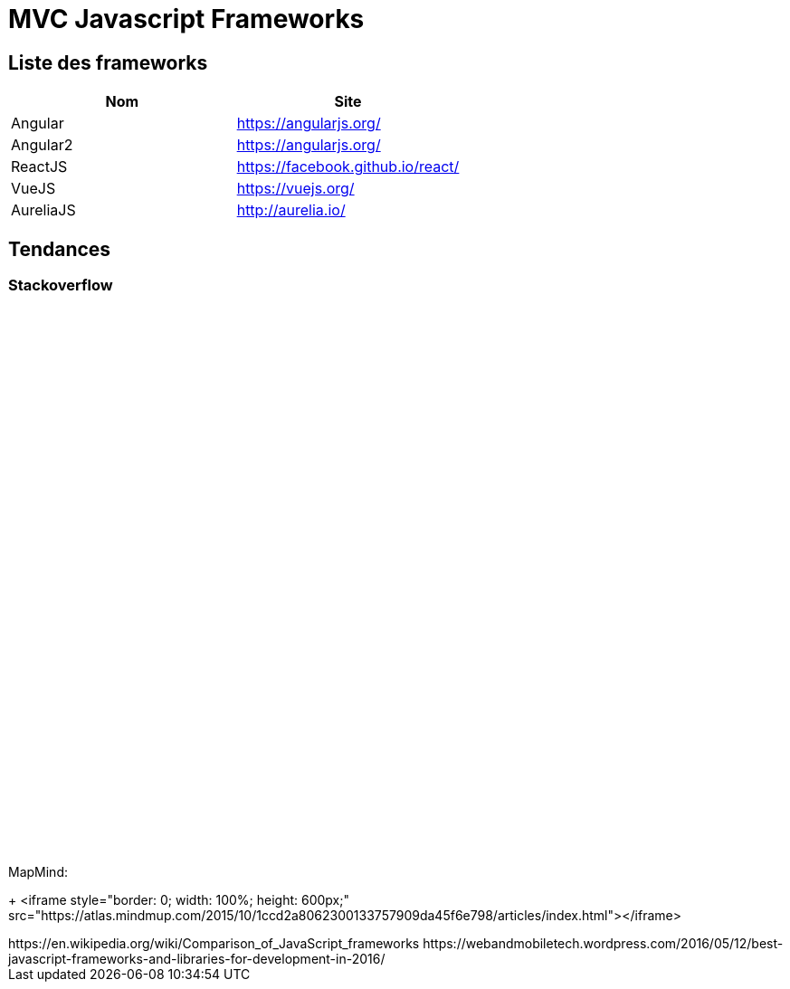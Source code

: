 = MVC Javascript Frameworks
:published_at: 2016-07-14
:hp-tags: MVC,Javascript,Framework


== Liste des frameworks

++++

<script type="text/javascript">
window.listMVC=[
	{name:'Angular',url:'https://angularjs.org/',keywords:['angularjs']},
	{name:'Angular2',url:'https://angularjs.org/',keywords:['angular2']},
    {name:'ReactJS',url:'https://facebook.github.io/react/',keywords:['reactjs']},
    {name:'VueJS',url:'https://vuejs.org/',keywords:['vuejs']},
    {name:'AureliaJS',url:'http://aurelia.io/',keywords:['aurelia']}];

</script>
++++

[options="header,footer"]
|=======================
|Nom |Site      
|Angular    |https://angularjs.org/     
|Angular2   |https://angularjs.org/     
|ReactJS    |https://facebook.github.io/react/     
|VueJS      |https://vuejs.org/
|AureliaJS  |http://aurelia.io/
|=======================

== Tendances 

=== Stackoverflow


++++
<iframe id="stof" style="border: 0; width: 100%; height: 600px;" src=""></iframe>

<script type="text/javascript">
var iframe =  document.getElementById('stof')
iframe.src = 'https://sotagtrends.com/?tags=[';
iframe.src += window.listMVC.map(function(it) {
  return it.keywords;
}).join(',') +  ']';


</script>
++++

MapMind:

+++
<iframe  style="border: 0; width: 100%; height: 600px;" src="https://atlas.mindmup.com/2015/10/1ccd2a8062300133757909da45f6e798/articles/index.html"></iframe>
++++


https://en.wikipedia.org/wiki/Comparison_of_JavaScript_frameworks

https://webandmobiletech.wordpress.com/2016/05/12/best-javascript-frameworks-and-libraries-for-development-in-2016/ 
